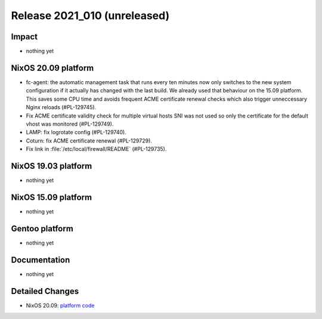 .. XXX update on release :Publish Date: YYYY-MM-DD

Release 2021_010 (unreleased)
-----------------------------

Impact
^^^^^^

* nothing yet


NixOS 20.09 platform
^^^^^^^^^^^^^^^^^^^^

* fc-agent: the automatic management task that runs every ten minutes now only
  switches to the new system configuration if it actually has changed with the
  last build. We already used that behaviour on the 15.09 platform.
  This saves some CPU time and avoids frequent ACME certificate renewal checks
  which also trigger unneccessary Nginx reloads (#PL-129745).
* Fix ACME certificate validity check for multiple virtual hosts SNI was not
  used so only the certificate for the default vhost was monitored (#PL-129749).
* LAMP: fix logrotate config (#PL-129740).
* Coturn: fix ACME certificate renewal (#PL-129729).
* Fix link in :file:`/etc/local/firewall/README` (#PL-129735).


NixOS 19.03 platform
^^^^^^^^^^^^^^^^^^^^

* nothing yet


NixOS 15.09 platform
^^^^^^^^^^^^^^^^^^^^

* nothing yet


Gentoo platform
^^^^^^^^^^^^^^^

* nothing yet


Documentation
^^^^^^^^^^^^^

* nothing yet

Detailed Changes
^^^^^^^^^^^^^^^^

* NixOS 20.09: `platform code <https://github.com/flyingcircusio/fc-nixos/compare/fc/r2021_009/20.09...67782fa8ba7ca1126c39e921c903e0108ef4fa21>`_

.. vim: set spell spelllang=en:
